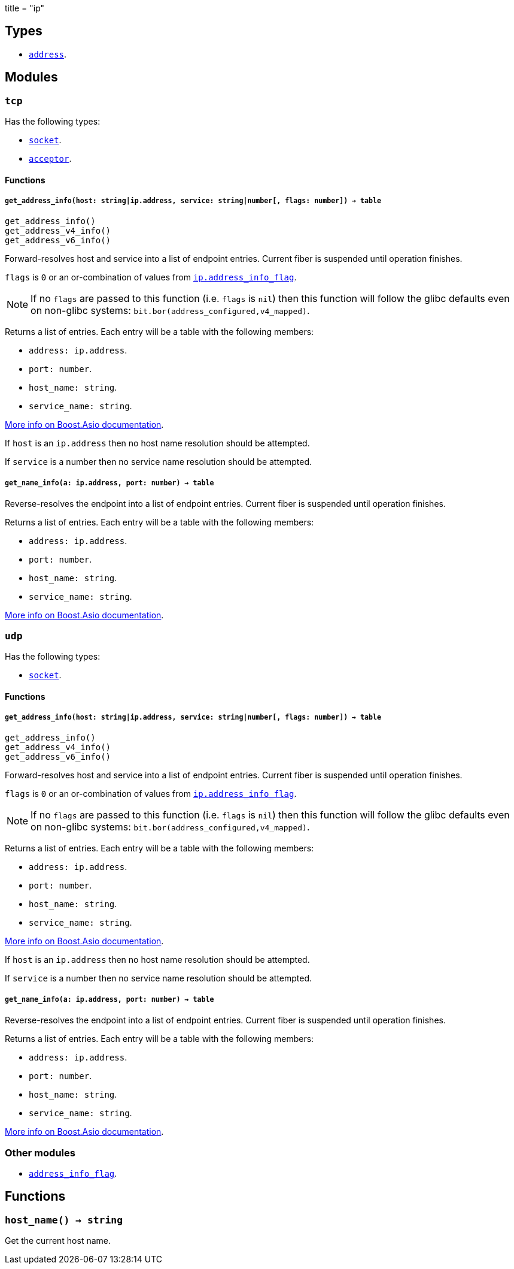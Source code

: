 +++
title = "ip"
+++

== Types

* link:../ip.address/[`address`].

== Modules

=== `tcp`

Has the following types:

* link:../ip.tcp.socket/[`socket`].
* link:../ip.tcp.acceptor/[`acceptor`].

==== Functions

===== `get_address_info(host: string|ip.address, service: string|number[, flags: number]) -> table`

[source,lua]
----
get_address_info()
get_address_v4_info()
get_address_v6_info()
----

Forward-resolves host and service into a list of endpoint entries. Current fiber
is suspended until operation finishes.

`flags` is `0` or an or-combination of values from
link:../ip.address_info_flag/[`ip.address_info_flag`].

NOTE: If no `flags` are passed to this function (i.e. `flags` is `nil`) then
this function will follow the glibc defaults even on non-glibc systems:
`bit.bor(address_configured,v4_mapped)`.

Returns a list of entries. Each entry will be a table with the following
members:

* `address: ip.address`.
* `port: number`.
* `host_name: string`.
* `service_name: string`.

https://www.boost.org/doc/libs/1_70_0/doc/html/boost_asio/reference/ip__basic_resolver/async_resolve/overload3.html[More
info on Boost.Asio documentation].

If `host` is an `ip.address` then no host name resolution should be attempted.

If `service` is a number then no service name resolution should be attempted.

===== `get_name_info(a: ip.address, port: number) -> table`

Reverse-resolves the endpoint into a list of endpoint entries. Current fiber is
suspended until operation finishes.

Returns a list of entries. Each entry will be a table with the following
members:

* `address: ip.address`.
* `port: number`.
* `host_name: string`.
* `service_name: string`.

https://www.boost.org/doc/libs/1_70_0/doc/html/boost_asio/reference/ip__basic_resolver/async_resolve/overload6.html[More
info on Boost.Asio documentation].

=== `udp`

Has the following types:

* link:../ip.udp.socket/[`socket`].

==== Functions

===== `get_address_info(host: string|ip.address, service: string|number[, flags: number]) -> table`

[source,lua]
----
get_address_info()
get_address_v4_info()
get_address_v6_info()
----

Forward-resolves host and service into a list of endpoint entries. Current fiber
is suspended until operation finishes.

`flags` is `0` or an or-combination of values from
link:../ip.address_info_flag/[`ip.address_info_flag`].

NOTE: If no `flags` are passed to this function (i.e. `flags` is `nil`) then
this function will follow the glibc defaults even on non-glibc systems:
`bit.bor(address_configured,v4_mapped)`.

Returns a list of entries. Each entry will be a table with the following
members:

* `address: ip.address`.
* `port: number`.
* `host_name: string`.
* `service_name: string`.

https://www.boost.org/doc/libs/1_70_0/doc/html/boost_asio/reference/ip__basic_resolver/async_resolve/overload3.html[More
info on Boost.Asio documentation].

If `host` is an `ip.address` then no host name resolution should be attempted.

If `service` is a number then no service name resolution should be attempted.

===== `get_name_info(a: ip.address, port: number) -> table`

Reverse-resolves the endpoint into a list of endpoint entries. Current fiber is
suspended until operation finishes.

Returns a list of entries. Each entry will be a table with the following
members:

* `address: ip.address`.
* `port: number`.
* `host_name: string`.
* `service_name: string`.

https://www.boost.org/doc/libs/1_70_0/doc/html/boost_asio/reference/ip__basic_resolver/async_resolve/overload6.html[More
info on Boost.Asio documentation].

=== Other modules

* link:../ip.address_info_flag/[`address_info_flag`].

== Functions

=== `host_name() -> string`

Get the current host name.
